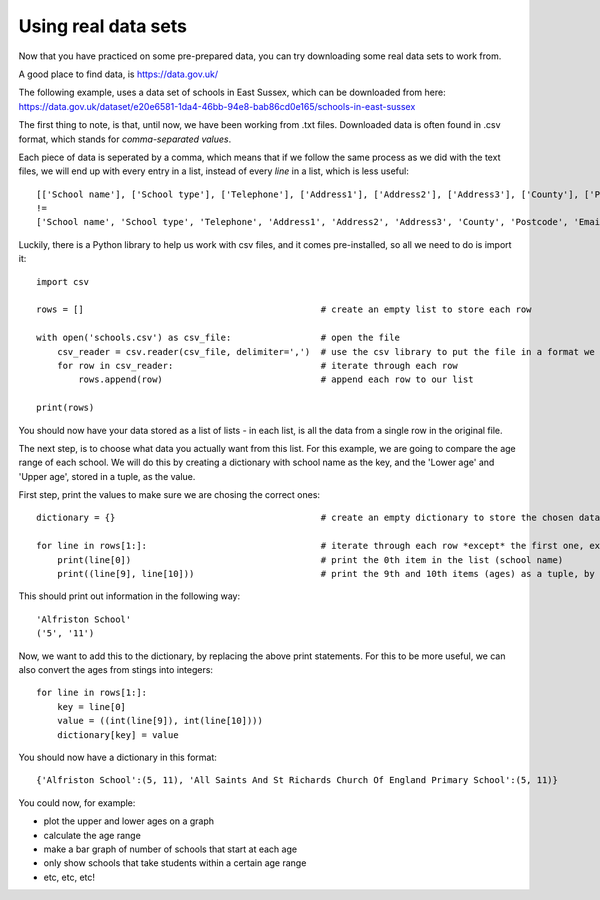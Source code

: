 Using real data sets
-------------

Now that you have practiced on some pre-prepared data, you can try downloading some real data sets to work from.

A good place to find data, is https://data.gov.uk/

The following example, uses a data set of schools in East Sussex, which can be downloaded from here:
https://data.gov.uk/dataset/e20e6581-1da4-46bb-94e8-bab86cd0e165/schools-in-east-sussex

The first thing to note, is that, until now, we have been working from .txt files.
Downloaded data is often found in .csv format, which stands for *comma-separated values*.

Each piece of data is seperated by a comma, which means that if we follow the same process as we did with the text files,
we will end up with every entry in a list, instead of every *line* in a list, which is less useful::
    
    [['School name'], ['School type'], ['Telephone'], ['Address1'], ['Address2'], ['Address3'], ['County'], ['Postcode'], ['Email'], ['Lower age'], ['Upper age'], ['Head Teacher'], ['Website']]
    !=
    ['School name', 'School type', 'Telephone', 'Address1', 'Address2', 'Address3', 'County', 'Postcode', 'Email', 'Lower age', 'Upper age', 'Head Teacher', 'Website']
    
Luckily, there is a Python library to help us work with csv files, and it comes pre-installed, so all we need to do is import it::

    import csv

    rows = []                                             # create an empty list to store each row

    with open('schools.csv') as csv_file:                 # open the file
        csv_reader = csv.reader(csv_file, delimiter=',')  # use the csv library to put the file in a format we can use
        for row in csv_reader:                            # iterate through each row
            rows.append(row)                              # append each row to our list
    
    print(rows)

You should now have your data stored as a list of lists - in each list, is all the data from a single row in the original file.

The next step, is to choose what data you actually want from this list.
For this example, we are going to compare the age range of each school.
We will do this by creating a dictionary with school name as the key, and the 'Lower age' and 'Upper age', stored in a tuple, as the value.

First step, print the values to make sure we are chosing the correct ones::

    dictionary = {}                                       # create an empty dictionary to store the chosen data

    for line in rows[1:]:                                 # iterate through each row *except* the first one, excluding it with [1:]
        print(line[0])                                    # print the 0th item in the list (school name)
        print((line[9], line[10]))                        # print the 9th and 10th items (ages) as a tuple, by placing them inside ()

This should print out information in the following way::

    'Alfriston School'
    ('5', '11')

Now, we want to add this to the dictionary, by replacing the above print statements.
For this to be more useful, we can also convert the ages from stings into integers::
    
    for line in rows[1:]:
        key = line[0]
        value = ((int(line[9]), int(line[10])))
        dictionary[key] = value

You should now have a dictionary in this format::

    {'Alfriston School':(5, 11), 'All Saints And St Richards Church Of England Primary School':(5, 11)}

You could now, for example:

- plot the upper and lower ages on a graph
- calculate the age range
- make a bar graph of number of schools that start at each age
- only show schools that take students within a certain age range
- etc, etc, etc!
